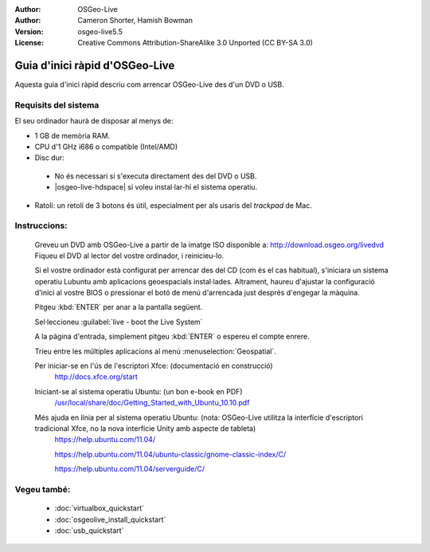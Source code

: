 :Author: OSGeo-Live
:Author: Cameron Shorter, Hamish Bowman
:Version: osgeo-live5.5
:License: Creative Commons Attribution-ShareAlike 3.0 Unported  (CC BY-SA 3.0)

********************************************************************************
Guia d'inici ràpid d'OSGeo-Live
********************************************************************************

Aquesta guia d'inici ràpid descriu com arrencar OSGeo-Live des d'un DVD o USB.

Requisits del sistema
--------------------------------------------------------------------------------

El seu ordinador haurà de disposar al menys de:

* 1 GB de memòria RAM.
* CPU d'1 GHz i686 o compatible (Intel/AMD)
* Disc dur: 

 * No és necessari si s'executa directament des del DVD o USB. 
 * |osgeo-live-hdspace| si voleu instal·lar-hi el sistema operatiu. 

* Ratolí: un retolí de 3 botons és útil, especialment per als usaris del *trackpad* de Mac. 

Instruccions:
--------------------------------------------------------------------------------

  Greveu un DVD amb OSGeo-Live a partir de la imatge ISO disponible a: http://download.osgeo.org/livedvd 
  Fiqueu el DVD al lector del vostre ordinador, i reinicieu-lo.

  Si el vostre ordinador està configurat per arrencar des del CD (com és el cas habitual),
  s'iniciara un sistema operatiu Lubuntu amb aplicacions geoespacials instal·lades.
  Altrament, haureu d'ajustar la configuració d'inici al vostre BIOS o pressionar el botó
  de menú d'arrencada just després d'engegar la màquina.

  .. image:: /images/projects/osgeolive/osgeolive_boot.png
    :scale: 70 %
    :alt: boot

  Pitgeu :kbd:`ENTER` per anar a la pantalla següent.

  .. image:: /images/projects/osgeolive/osgeolive_boot_select.png
    :scale: 70 %
    :alt: boot select

  Sel·leccioneu :guilabel:`live - boot the Live System`

  .. image:: /images/projects/osgeolive/osgeolive_login.png
    :scale: 70 %
    :alt: boot select

  A la pàgina d'entrada, simplement pitgeu :kbd:`ENTER` o espereu el compte enrere.

  .. image:: /images/projects/osgeolive/osgeolive_menu.png
    :scale: 70 %
    :alt: boot select

  Trieu entre les múltiples aplicacions al menú :menuselection:`Geospatial`.

  Per iniciar-se en l'ús de l'escriptori Xfce: (documentació en construcció)
    http://docs.xfce.org/start

  Iniciant-se al sistema operatiu Ubuntu: (un bon e-book en PDF)
    `/usr/local/share/doc/Getting_Started_with_Ubuntu_10.10.pdf </usr/local/share/doc/Getting_Started_with_Ubuntu_10.10.pdf>`_

  Més ajuda en línia per al sistema operatiu Ubuntu: (nota: OSGeo-Live utilitza la interfície d'escriptori tradicional Xfce, no la nova interfície Unity amb aspecte de tableta)
    https://help.ubuntu.com/11.04/

    https://help.ubuntu.com/11.04/ubuntu-classic/gnome-classic-index/C/

    https://help.ubuntu.com/11.04/serverguide/C/


Vegeu també:
--------------------------------------------------------------------------------

 * :doc:`virtualbox_quickstart`
 * :doc:`osgeolive_install_quickstart`
 * :doc:`usb_quickstart`


